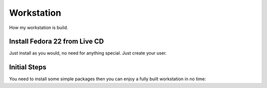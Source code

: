 ===========
Workstation
===========
How my workstation is build.

Install Fedora 22 from Live CD
------------------------------
Just install as you would, no need for anything special.  Just create your user.

Initial Steps
-------------
You need to install some simple packages then you can enjoy a fully built workstation in no time::

  
